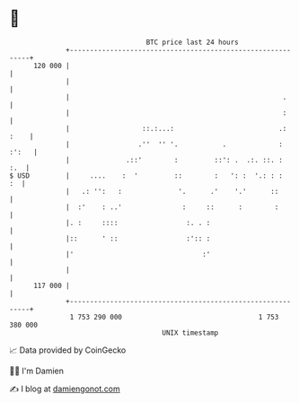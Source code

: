 * 👋

#+begin_example
                                     BTC price last 24 hours                    
                 +------------------------------------------------------------+ 
         120 000 |                                                            | 
                 |                                                            | 
                 |                                                     .      | 
                 |                                                     :      | 
                 |                  ::.:...:                          .: :    | 
                 |                 .''  '' '.           .             : :':   | 
                 |              .::'        :         ::': .  .:. ::. :   :.  | 
   $ USD         |     ....    :  '         ::        :   ': :  '.: : :    :  | 
                 |   .: '':   :              '.      .'    '.'      ::        | 
                 |  :'    : ..'               :     ::      :        :        | 
                 |. :     ::::                 :. . :                         | 
                 |::      ' ::                 :':: :                         | 
                 |'                                :'                         | 
                 |                                                            | 
         117 000 |                                                            | 
                 +------------------------------------------------------------+ 
                  1 753 290 000                                  1 753 380 000  
                                         UNIX timestamp                         
#+end_example
📈 Data provided by CoinGecko

🧑‍💻 I'm Damien

✍️ I blog at [[https://www.damiengonot.com][damiengonot.com]]
